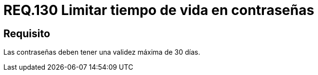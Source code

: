 :slug: rules/130/
:category: rules
:description: En el presente documento se detallan los requerimientos de seguridad relacionados a las credenciales de acceso a información sensible de la organización. En este requerimiento, se recomienda que el sistema no permita que sus contraseñas tengan un tiempo de vida superior a 30 días.
:keywords: Sistema, Requerimiento, Contraseña, Validez, Seguridad, Caducidad.
:rules: yes

= REQ.130 Limitar tiempo de vida en contraseñas

== Requisito

Las contraseñas deben tener una validez máxima de 30 días.
